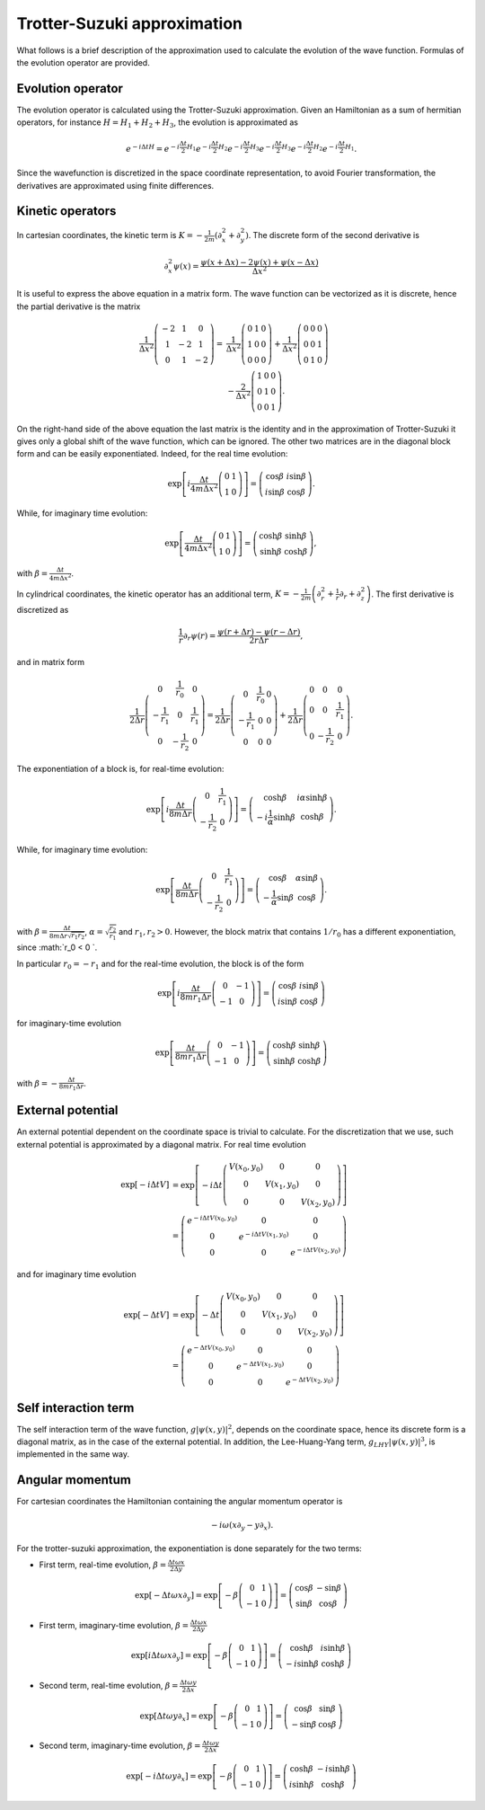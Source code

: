 Trotter-Suzuki approximation
============================
What follows is a brief description of the approximation used to calculate the evolution of the wave function. Formulas of the evolution operator are provided.

Evolution operator
------------------
The evolution operator is calculated using the Trotter-Suzuki approximation. Given an Hamiltonian as a sum of hermitian operators, for instance :math:`H = H_1 + H_2 + H_3`, the evolution is approximated as

.. math::

    e^{-i\Delta tH} = e^{-i\frac{\Delta t}{2} H_1} e^{-i\frac{\Delta t}{2} H_2} e^{-i\frac{\Delta t}{2} H_3} e^{-i\frac{\Delta t}{2} H_3} e^{-i\frac{\Delta t}{2} H_2} e^{-i\frac{\Delta t}{2} H_1}.


Since the wavefunction is discretized in the space coordinate representation, to avoid Fourier transformation, the derivatives are approximated using finite differences.

Kinetic operators
-----------------
In cartesian coordinates, the kinetic term is :math:`K = -\frac{1}{2m} \left( \partial_x^2 + \partial_y^2 \right)`. The discrete form of the second derivative is

.. math::

   \partial_x^2 \psi(x) = \frac{\psi(x + \Delta x) - 2 \psi(x) + \psi(x - \Delta x)}{\Delta x^2}

It is useful to express the above equation in a matrix form. The wave function can be vectorized as it is discrete, hence the partial derivative is the matrix

.. math::

    \frac{1}{\Delta x^2} \left(\begin{array}{ccc}
    -2 & 1 & 0 \\
    1 & -2 & 1 \\
    0 & 1 & -2 \end{array} \right)
    =&
    \frac{1}{\Delta x^2} \left(\begin{array}{ccc}
    0 & 1 & 0 \\
    1 & 0 & 0 \\
    0 & 0 & 0 \end{array} \right)
    +
    \frac{1}{\Delta x^2} \left(\begin{array}{ccc}
    0 & 0 & 0 \\
    0 & 0 & 1 \\
    0 & 1 & 0 \end{array} \right)\\
    &-
    \frac{2}{\Delta x^2} \left(\begin{array}{ccc}
    1 & 0 & 0 \\
    0 & 1 & 0 \\
    0 & 0 & 1 \end{array} \right).


On the right-hand side of the above equation the last matrix is the identity and in the approximation of Trotter-Suzuki it gives only a global shift of the wave function, which can be ignored. The other two matrices are in the diagonal block form and can be easily exponentiated. Indeed, for the real time evolution:

.. math::

    \exp\left[i\frac{\Delta t}{4m \Delta x^2} \left(\begin{array}{cc}
    0 & 1 \\
    1 & 0 \end{array} \right)\right] =
    \left(\begin{array}{cc}
    \cos\beta & i\sin\beta \\
    i\sin\beta & \cos\beta \end{array} \right).

While, for imaginary time evolution:

.. math::

    \exp\left[\frac{\Delta t}{4m \Delta x^2} \left(\begin{array}{cc}
    0 & 1 \\
    1 & 0 \end{array} \right)\right] =
    \left(\begin{array}{cc}
    \cosh\beta & \sinh\beta \\
    \sinh\beta & \cosh\beta \end{array} \right),

with :math:`\beta = \frac{\Delta t}{4m \Delta x^2}`.

In cylindrical coordinates, the kinetic operator has an additional term, :math:`K = -\frac{1}{2m} \left( \partial_r^2 + \frac{1}{r} \partial_r+ \partial_z^2 \right)`. The first derivative is discretized as

.. math::

    \frac{1}{r}\partial_r \psi(r) = \frac{\psi(r + \Delta r) - \psi(r - \Delta r)}{2 r \Delta r},

and in matrix form

.. math::

    \frac{1}{2 \Delta r} \left(\begin{array}{ccc}
    0 & \frac{1}{r_0} & 0 \\
    -\frac{1}{r_1} & 0 & \frac{1}{r_1} \\
    0 & -\frac{1}{r_2} & 0 \end{array} \right)
    =
    \frac{1}{2 \Delta r} \left(\begin{array}{ccc}
    0 & \frac{1}{r_0} & 0 \\
    -\frac{1}{r_1} & 0 & 0 \\
    0 & 0 & 0 \end{array} \right)
    +
    \frac{1}{2 \Delta r} \left(\begin{array}{ccc}
    0 & 0 & 0 \\
    0 & 0 & \frac{1}{r_1} \\
    0 & -\frac{1}{r_2} & 0 \end{array} \right).

The exponentiation of a block is, for real-time evolution:

.. math::

    \exp\left[i\frac{\Delta t}{8m \Delta r} \left(\begin{array}{cc}
    0 & \frac{1}{r_1} \\
    -\frac{1}{r_2} & 0 \end{array} \right)\right] =
    \left(\begin{array}{cc}
    \cosh\beta & i\alpha\sinh\beta \\
    -i\frac{1}{\alpha}\sinh\beta & \cosh\beta \end{array} \right).

While, for imaginary time evolution:

.. math::

    \exp\left[\frac{\Delta t}{8m \Delta r} \left(\begin{array}{cc}
    0 & \frac{1}{r_1} \\
    -\frac{1}{r_2} & 0 \end{array} \right)\right] =
    \left(\begin{array}{cc}
    \cos\beta & \alpha\sin\beta \\
    -\frac{1}{\alpha}\sin\beta & \cos\beta \end{array} \right).

with :math:`\beta = \frac{\Delta t}{8m \Delta r \sqrt{r_1r_2}}`, :math:`\alpha = \sqrt{\frac{r_2}{r_1}}` and :math:`r_1, r_2 > 0`. However, the block matrix that contains :math:`1/r_0` has a different exponentiation, since :math:`r_0 < 0 `. 

In particular :math:`r_0 = - r_1` and for the real-time evolution, the block is of the form

.. math::

    \exp\left[i\frac{\Delta t}{8m r_1\Delta r} \left(\begin{array}{cc}
    0 & -1 \\
    -1 & 0 \end{array} \right)\right] =
    \left(\begin{array}{cc}
    \cos\beta & i\sin\beta \\
    i\sin\beta & \cos\beta \end{array} \right)

for imaginary-time evolution

.. math::

    \exp\left[\frac{\Delta t}{8m r_1\Delta r} \left(\begin{array}{cc}
    0 & -1 \\
    -1 & 0 \end{array} \right)\right] =
    \left(\begin{array}{cc}
    \cosh\beta & \sinh\beta \\
    \sinh\beta & \cosh\beta \end{array} \right)

with :math:`\beta = -\frac{\Delta t}{8m r_1 \Delta r}`.

External potential
------------------
An external potential dependent on the coordinate space is trivial to calculate. For the discretization that we use, such external potential is approximated by a diagonal matrix. For real time evolution

.. math::

    \exp[-i\Delta t V] &=
    \exp\left[-i\Delta t \left(\begin{array}{ccc}
    V(x_0,y_0) & 0 & 0 \\
    0 & V(x_1,y_0) & 0 \\
    0 & 0 & V(x_2,y_0) \end{array} \right)\right] \\
    &= \left(\begin{array}{ccc}
    e^{-i\Delta t V(x_0,y_0)} & 0 & 0 \\
    0 & e^{-i\Delta t V(x_1,y_0)} & 0 \\
    0 & 0 & e^{-i\Delta t V(x_2,y_0)} \end{array} \right)


and for imaginary time evolution

.. math::

    \exp[-\Delta t V] &=
    \exp\left[-\Delta t \left(\begin{array}{ccc}
    V(x_0,y_0) & 0 & 0 \\
    0 & V(x_1,y_0) & 0 \\
    0 & 0 & V(x_2,y_0) \end{array} \right)\right] \\
    &= \left(\begin{array}{ccc}
    e^{-\Delta t V(x_0,y_0)} & 0 & 0 \\
    0 & e^{-\Delta t V(x_1,y_0)} & 0 \\
    0 & 0 & e^{-\Delta t V(x_2,y_0)} \end{array} \right)


Self interaction term
---------------------
The self interaction term of the wave function, :math:`g|\psi(x,y)|^2`, depends on the coordinate space, hence its discrete form is a diagonal matrix, as in the case of the external potential. In addition, the Lee-Huang-Yang term, :math:`g_{LHY}|\psi(x,y)|^3`, is implemented in the same way.

Angular momentum
----------------
For cartesian coordinates the Hamiltonian containing the angular momentum operator is

.. math::

    -i \omega\left( x\partial_y - y\partial_x \right).

For the trotter-suzuki approximation, the exponentiation is done separately for the two terms:

- First term, real-time evolution, :math:`\beta = \frac{\Delta t \omega x}{2\Delta y}`

.. math::

    \exp[-\Delta t \omega x\partial_y] = 
    \exp\left[-\beta
    \left(\begin{array}{cc}
    0 & 1 \\
    -1 & 0 \end{array} \right)\right] =
    \left(\begin{array}{cc}
    \cos\beta & -\sin\beta \\
    \sin\beta & \cos\beta \end{array} \right)


- First term, imaginary-time evolution, :math:`\beta = \frac{\Delta t \omega x}{2\Delta y}`

.. math::

    \exp[i\Delta t \omega x\partial_y] = 
    \exp\left[-\beta
    \left(\begin{array}{cc}
    0 & 1 \\
    -1 & 0 \end{array} \right)\right] =
    \left(\begin{array}{cc}
    \cosh\beta & i\sinh\beta \\
    -i\sinh\beta & \cosh\beta \end{array} \right)


- Second term, real-time evolution, :math:`\beta = \frac{\Delta t \omega y}{2\Delta x}`

.. math::

    \exp[\Delta t \omega y\partial_x] = 
    \exp\left[-\beta
    \left(\begin{array}{cc}
    0 & 1 \\
    -1 & 0 \end{array} \right)\right] =
    \left(\begin{array}{cc}
    \cos\beta & \sin\beta \\
    -\sin\beta & \cos\beta \end{array} \right)


- Second term, imaginary-time evolution, :math:`\beta = \frac{\Delta t \omega y}{2\Delta x}`

.. math::

    \exp[-i\Delta t \omega y\partial_x] = 
    \exp\left[-\beta
    \left(\begin{array}{cc}
    0 & 1 \\
    -1 & 0 \end{array} \right)\right] =
    \left(\begin{array}{cc}
    \cosh\beta & -i\sinh\beta \\
    i\sinh\beta & \cosh\beta \end{array} \right)



